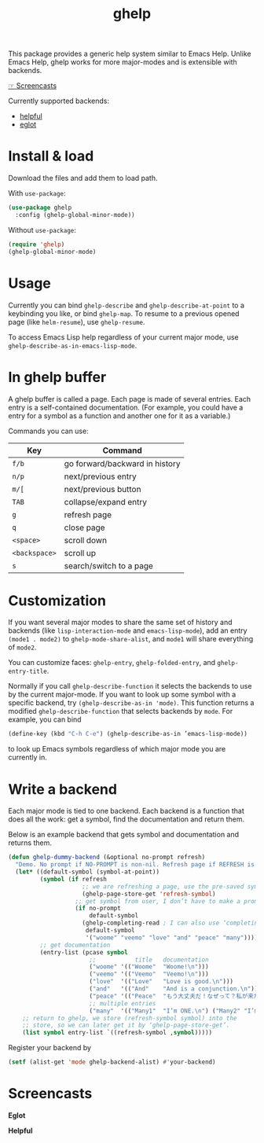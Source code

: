 #+TITLE: ghelp

This package provides a generic help system similar to Emacs Help. Unlike Emacs Help, ghelp works for more major-modes and is extensible with backends.

[[https://github.com/casouri/ghelp#screencasts][☞ Screencasts]]

Currently supported backends:
- [[https://github.com/Wilfred/helpful][helpful]]
- [[https://github.com/joaotavora/eglot][eglot]]

* Install & load

Download the files and add them to load path.

With ~use-package~:
#+BEGIN_SRC emacs-lisp
(use-package ghelp
  :config (ghelp-global-minor-mode))
#+END_SRC
Without ~use-package~:
#+BEGIN_SRC emacs-lisp
(require 'ghelp)
(ghelp-global-minor-mode)
#+END_SRC

* Usage
Currently you can bind ~ghelp-describe~ and ~ghelp-describe-at-point~ to a keybinding you like, or bind ~ghelp-map~. To resume to a previous opened page (like ~helm-resume~), use ~ghelp-resume~.

To access Emacs Lisp help regardless of your current major mode, use ~ghelp-describe-as-in-emacs-lisp-mode~.

* In ghelp buffer
A ghelp buffer is called a page. Each page is made of several entries. Each entry is a self-contained documentation. (For example, you could have a entry for a symbol as a function and another one for it as a variable.)

Commands you can use:

| Key           | Command                        |
|---------------+--------------------------------|
| =f/b=         | go forward/backward in history |
| =n/p=         | next/previous entry            |
| =m/[=         | next/previous button           |
| =TAB=         | collapse/expand entry          |
| =g=           | refresh page                   |
| =q=           | close page                     |
| =<space>=     | scroll down                    |
| =<backspace>= | scroll up                      |
| =s=           | search/switch to a page        |

* Customization
If you want several major modes to share the same set of history and backends (like ~lisp-interaction-mode~ and ~emacs-lisp-mode~), add an entry ~(mode1 . mode2)~ to ~ghelp-mode-share-alist~, and ~mode1~ will share everything of ~mode2~.

You can customize faces: ~ghelp-entry~, ~ghelp-folded-entry~, and ~ghelp-entry-title~.

Normally if you call ~ghelp-describe-function~ it selects the backends to use by the current major-mode. If you want to look up some symbol with a specific backend, try ~(ghelp-describe-as-in 'mode)~. This function returns a modified ~ghelp-describe-function~ that selects backends by ~mode~. For example, you can bind
#+BEGIN_SRC emacs-lisp
(define-key (kbd "C-h C-e") (ghelp-describe-as-in ’emacs-lisp-mode))
#+END_SRC
to look up Emacs symbols regardless of which major mode you are currently in.

* Write a backend
Each major mode is tied to one backend. Each backend is a function that does all the work: get a symbol, find the documentation and return them.

Below is an example backend that gets symbol and documentation and returns them.
#+BEGIN_SRC emacs-lisp
(defun ghelp-dummy-backend (&optional no-prompt refresh)
  "Demo. No prompt if NO-PROMPT is non-nil. Refresh page if REFRESH is non-nil."
  (let* ((default-symbol (symbol-at-point))
         (symbol (if refresh
                     ;; we are refreshing a page, use the pre-saved symbol
                     (ghelp-page-store-get 'refresh-symbol)
                   ;; get symbol from user, I don’t have to make a prompt though
                   (if no-prompt
                       default-symbol
                     (ghelp-completing-read ; I can also use ‘completing-read’
                      default-symbol
                      '("woome" "veemo" "love" "and" "peace" "many")))))
         ;; get documentation
         (entry-list (pcase symbol
                       ;;           title   documentation
                       ("woome" '(("Woome"  "Woome!\n")))
                       ("veemo" '(("Veemo"  "Veemo!\n")))
                       ("love"  '(("Love"   "Love is good.\n")))
                       ("and"   '(("And"    "And is a conjunction.\n")))
                       ("peace" '(("Peace"  "もう大丈夫だ！なぜって？私が来た！\n")))
                       ;; multiple entries
                       ("many"  '(("Many1"  "I’m ONE.\n") ("Many2" "I’m TWO.\n"))))))
    ;; return to ghelp, we store (refresh-symbol symbol) into the
    ;; store, so we can later get it by ‘ghelp-page-store-get’.
    (list symbol entry-list `((refresh-symbol ,symbol)))))
#+END_SRC

Register your backend by
#+BEGIN_SRC emacs-lisp
(setf (alist-get 'mode ghelp-backend-alist) #'your-backend)
#+END_SRC

* Screencasts
*Eglot*

[[./ghelp-eglot-800.gif]]

*Helpful*

[[./ghelp-helpful-800.gif]]
